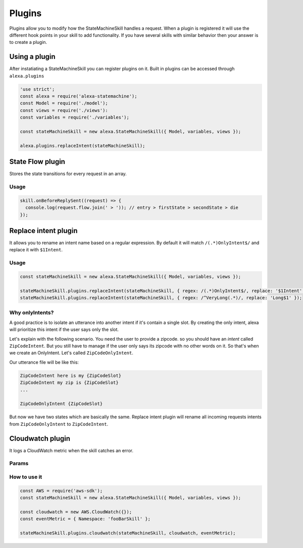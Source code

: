 .. _plugins:

Plugins
=========

Plugins allow you to modify how the StateMachineSkill handles a request. When a plugin is registered it will use the different hook points in your skill to add functionality. If you have several skills with similar behavior then your answer is to create a plugin.

Using a plugin
----------------------------

After instatiating a StateMachineSkill you can register plugins on it. Built in plugins can be accessed through ``alexa.plugins``

.. code-block:: javascript

    'use strict';
    const alexa = require('alexa-statemachine');
    const Model = require('./model');
    const views = require('./views'):
    const variables = require('./variables');

    const stateMachineSkill = new alexa.StateMachineSkill({ Model, variables, views });

    alexa.plugins.replaceIntent(stateMachineSkill);


State Flow plugin
------------------

Stores the state transitions for every request in an array.

.. js:function:: stateFlow(skill)

  State Flow attaches callbacks to :js:func:`~StateMachineSkill.onRequestStarted`, :js:func:`~StateMachineSkill.onBeforeStateChanged` and :js:func:`~StateMachineSkill.onBeforeReplySent` to track state transitions in a ``request.flow`` array

  :param StateMachineSkill skill: The skill object


Usage
******

.. code-block:: javascript

  skill.onBeforeReplySent((request) => {
    console.log(request.flow.join(' > ')); // entry > firstState > secondState > die
  });



Replace intent plugin
----------------------

It allows you to rename an intent name based on a regular expression. By default it will match ``/(.*)OnlyIntent$/`` and replace it with ``$1Intent``.


.. js:function:: replaceIntent(skill, [config])
  
  Replace Intent plugin uses :js:func:`~StateMachineSkill.onIntentRequest` to modify the incomming request intent name

  :param object skill: The stateMachineSkill
  :param object config: An object with the ``regex`` to look for and the ``replace`` value.


Usage
******

.. code-block:: javascript

    const stateMachineSkill = new alexa.StateMachineSkill({ Model, variables, views });

    stateMachineSkill.plugins.replaceIntent(stateMachineSkill, { regex: /(.*)OnlyIntent$/, replace: '$1Intent' });
    stateMachineSkill.plugins.replaceIntent(stateMachineSkill, { regex: /^VeryLong(.*)/, replace: 'Long$1' });

Why onlyIntents?
*****************

A good practice is to isolate an utterance into another intent if it's contain a single slot. By creating the only intent, alexa will prioritize this intent if the user says only the slot.

Let's explain with the following scenario. You need the user to provide a zipcode.
so you should have an `intent` called ``ZipCodeIntent``. But you still have to manage if the user only says its zipcode with no other words on it. So that's when we create an OnlyIntent. Let's called ``ZipCodeOnlyIntent``.

Our utterance file will be like this: 

.. code-block:: text

    ZipCodeIntent here is my {ZipCodeSlot}
    ZipCodeIntent my zip is {ZipCodeSlot}
    ...

    ZipCodeOnlyIntent {ZipCodeSlot}


But now we have two states which are basically the same. Replace intent plugin will rename all incoming requests intents from ``ZipCodeOnlyIntent`` to ``ZipCodeIntent``.


Cloudwatch plugin
------------------

It logs a CloudWatch metric when the skill catches an error.

Params
******

.. js:function:: cloudwatch(skill, cloudwatch, [eventMetric])
  
  Cloudwatch plugin uses ``skill.onError`` to log a metric

  :param object skill: The stateMachineSkill
  :param object cloudwatch: A new `AWS.CloudWatch <http://docs.aws.amazon.com/AWSJavaScriptSDK/latest/AWS/CloudWatch.html#constructor-property/>`_ object. 
  :param object putMetricDataParams: Params for `putMetricData< http://docs.aws.amazon.com/AWSJavaScriptSDK/latest/AWS/CloudWatch.html#putMetricData-property>`_


How to use it
**************

.. code-block:: javascript

    const AWS = require('aws-sdk');
    const stateMachineSkill = new alexa.StateMachineSkill({ Model, variables, views });

    const cloudwatch = new AWS.CloudWatch({});
    const eventMetric = { Namespace: 'fooBarSkill' };

    stateMachineSkill.plugins.cloudwatch(stateMachineSkill, cloudwatch, eventMetric);
